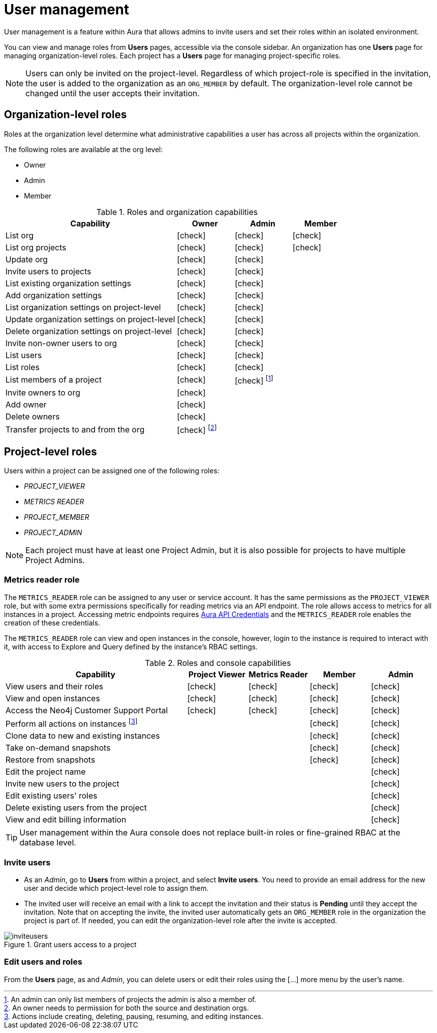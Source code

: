 [[aura-user-management]]
= User management
:description: This page describes how to manage users in Neo4j Aura.
:page-aliases: platform/user-management.adoc

User management is a feature within Aura that allows admins to invite users and set their roles within an isolated environment.

You can view and manage roles from *Users* pages, accessible via the console sidebar.
An organization has one *Users* page for managing organization-level roles.
Each project has a *Users* page for managing project-specific roles.

[NOTE]
====
Users can only be invited on the project-level.
Regardless of which project-role is specified in the invitation, the user is added to the organization as an `ORG_MEMBER` by default.
The organization-level role cannot be changed until the user accepts their invitation.
====

== Organization-level roles

Roles at the organization level determine what administrative capabilities a user has across all projects within the organization.

The following roles are available at the org level:

* Owner
* Admin
* Member

:check-mark: icon:check[]
.Roles and organization capabilities
[opts="header",cols="3,1,1,1"]
|===
| Capability
| Owner
| Admin
| Member

| List org
| {check-mark}
| {check-mark}
| {check-mark}

| List org projects
| {check-mark}
| {check-mark}
| {check-mark}

| Update org
| {check-mark}
| {check-mark}
|

| Invite users to projects
| {check-mark}
| {check-mark}
|

| List existing organization settings
| {check-mark}
| {check-mark}
|

| Add organization settings
| {check-mark}
| {check-mark}
|

| List organization settings on project-level
| {check-mark}
| {check-mark}
|

| Update organization settings on project-level
| {check-mark}
| {check-mark}
|

| Delete organization settings on project-level
| {check-mark}
| {check-mark}
|

| Invite non-owner users to org
| {check-mark}
| {check-mark}
|

| List users
| {check-mark}
| {check-mark}
|

| List roles
| {check-mark}
| {check-mark}
|

| List members of a project
| {check-mark}
| {check-mark} footnote:[An admin can only list members of projects the admin is also a member of.]
|

// | Add customer information for a trial within org
// | {check-mark}
// | {check-mark}
// |

// | List customer information for a trial within org
// | {check-mark}
// | {check-mark}
// |

// | List seamless login for org
// | {check-mark}
// | {check-mark}
// |

// | Update seamless login for org
// | {check-mark}
// | {check-mark}
// |

| Invite owners to org
| {check-mark}
|
|

| Add owner
| {check-mark}
|
|

| Delete owners
| {check-mark}
|
|

| Transfer projects to and from the org
| {check-mark} footnote:[An owner needs to permission for both the source and destination orgs.]
|
|
|===

[[roles]]
== Project-level roles

Users within a project can be assigned one of the following roles:

* _PROJECT_VIEWER_
* _METRICS READER_
* _PROJECT_MEMBER_
* _PROJECT_ADMIN_

[NOTE]
====
Each project must have at least one Project Admin, but it is also possible for projects to have multiple Project Admins.
====

=== Metrics reader role

The `METRICS_READER` role can be assigned to any user or service account.
It has the same permissions as the `PROJECT_VIEWER` role, but with some extra permissions specifically for reading metrics via an API endpoint.
The role allows access to metrics for all instances in a project.
Accessing metric endpoints requires xref:/api/authentication.adoc[Aura API Credentials] and the `METRICS_READER` role enables the creation of these credentials.

The `METRICS_READER` role can view and open instances in the console, however, login to the instance is required to interact with it, with access to Explore and Query defined by the instance’s RBAC settings.

:check-mark: icon:check[]

.Roles and console capabilities
[opts="header",cols="3,1,1,1,1"]
|===
| Capability
| Project Viewer
| Metrics Reader
| Member
| Admin

| View users and their roles
| {check-mark}
| {check-mark}
| {check-mark}
| {check-mark}

| View and open instances
| {check-mark}
| {check-mark}
| {check-mark}
| {check-mark}

| Access the Neo4j Customer Support Portal
| {check-mark}
| {check-mark}
| {check-mark}
| {check-mark}

| Perform all actions on instances footnote:[Actions include creating, deleting, pausing, resuming, and editing instances.]
|
|
| {check-mark}
| {check-mark}

| Clone data to new and existing instances
|
|
| {check-mark}
| {check-mark}

| Take on-demand snapshots
|
|
| {check-mark}
| {check-mark}

| Restore from snapshots
|
|
| {check-mark}
| {check-mark}

| Edit the project name
|
|
|
| {check-mark}

| Invite new users to the project
|
|
|
| {check-mark}

| Edit existing users' roles
|
|
|
| {check-mark}

| Delete existing users from the project
|
|
|
| {check-mark}

| View and edit billing information
|
|
|
| {check-mark}
|===

// === Predefined roles

// Users within a project can access instances seamlessly with their console role if xref:security/tool-auth.adoc[Tool authentication with Aura user] is enabled.

// [NOTE]
// ====
// New organizations created after May 29th 2025 will have Tool authentication with Aura user enabled by default.
// ====

// When enabled, a user connects seamlessly with a predefined database role that matches their console role, i.e. their project-level role.
// Predefined roles are *immutable* and apply to all Free, Professional, and Business Critical instances.
// The predefined roles are assigned the following privileges on the instance level:

// .Predefined roles and database privileges
// [options="header", cols="3,^,^,^,^,^"]
// |===
// | Privilege
// | Viewer
// | Member
// 3+| Admin

// |
// |
// |
// | Free
// | Professional
// | Business Critical

// | Access to database
// | {check-mark}
// | {check-mark}
// | {check-mark}
// | {check-mark}
// | {check-mark}

// | Start and stop database
// |
// |
// |
// |
// | {check-mark}

// | List constraints
// | {check-mark}
// | {check-mark}
// | {check-mark}
// | {check-mark}
// | {check-mark}

// | Create constraints
// |
// |
// | {check-mark}
// | {check-mark}
// | {check-mark}

// | Delete constraints
// |
// |
// | {check-mark}
// | {check-mark}
// | {check-mark}

// | List indexes
// | {check-mark}
// | {check-mark}
// | {check-mark}
// | {check-mark}
// | {check-mark}

// | Create indexes
// |
// |
// | {check-mark}
// | {check-mark}
// | {check-mark}

// | Delete indexes
// |
// |
// | {check-mark}
// | {check-mark}
// | {check-mark}

// | Find nodes and relationships and read their properties
// | {check-mark}
// | {check-mark}
// | {check-mark}
// | {check-mark}
// | {check-mark}

// | Load external data in queries
// |
// | {check-mark}
// | {check-mark}
// | {check-mark}
// | {check-mark}

// | Write to the graph
// |
// | {check-mark}
// | {check-mark}
// | {check-mark}
// | {check-mark}

// | Execute procedures and functions
// | {check-mark}
// | {check-mark}
// | {check-mark}
// | {check-mark}
// | {check-mark}

// | Name management for node labels, relationship types, and property names.
// |
// | {check-mark}
// | {check-mark}
// | {check-mark}
// | {check-mark}

// | List and end transactions for specified users on the database.
// |
// |
// | {check-mark}
// | {check-mark}
// | {check-mark}

// | List, create, delete, and modify users.
// |
// |
// |
// | {check-mark}
// | {check-mark}

// | Assign roles
// |
// |
// |
// | {check-mark}
// | {check-mark}

// | Remove roles
// |
// |
// |
// | {check-mark}
// | {check-mark}

// | Create roles
// |
// |
// |
// |
// | {check-mark}

// | Delete roles
// |
// |
// |
// |
// | {check-mark}

// | Rename roles
// |
// |
// |
// |
// | {check-mark}

// | List roles
// |
// |
// |
// | {check-mark}
// | {check-mark}

// | Privilege management footnote:[This includes to list, grant, and revoke privileges.]
// |
// |
// |
// |
// | {check-mark}
// |===


[TIP]
====
User management within the Aura console does not replace built-in roles or fine-grained RBAC at the database level.
====

=== Invite users

* As an _Admin_, go to *Users* from within a project, and select *Invite users*.
You need to provide an email address for the new user and decide which project-level role to assign them.
* The invited user will receive an email with a link to accept the invitation and their status is *Pending* until they accept the invitation.
Note that on accepting the invite, the invited user automatically gets an `ORG_MEMBER` role in the organization the project is part of.
If needed, you can edit the organization-level role after the invite is accepted.

.Grant users access to a project
image::inviteusers.png[]

=== Edit users and roles

From the *Users* page, as and _Admin_, you can delete users or edit their roles using the [...] more menu by the user's name.
